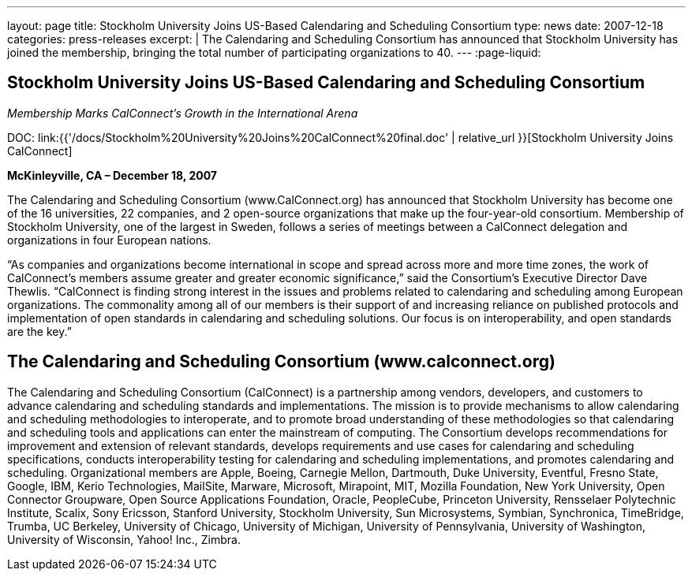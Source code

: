 ---
layout: page
title: Stockholm University Joins US-Based Calendaring and Scheduling Consortium
type: news
date: 2007-12-18
categories: press-releases
excerpt: |
  The Calendaring and Scheduling
  Consortium has announced
  that Stockholm University has joined the membership, bringing the total
  number of participating organizations to 40.
---
:page-liquid:

== Stockholm University Joins US-Based Calendaring and Scheduling Consortium

_Membership Marks CalConnect’s Growth in the International Arena_

DOC: link:{{'/docs/Stockholm%20University%20Joins%20CalConnect%20final.doc' | relative_url }}[Stockholm University Joins CalConnect]

*McKinleyville, CA – December 18, 2007*

The Calendaring and Scheduling
Consortium (www.CalConnect.org) has announced that Stockholm University has
become one of the 16 universities, 22 companies, and 2 open-source organizations
that make up the four-year-old consortium. Membership of Stockholm University,
one of the largest in Sweden, follows a series of meetings between a CalConnect
delegation and organizations in four European nations.

“As companies and organizations become international in scope and spread across
more and more time zones, the work of CalConnect’s members assume greater and
greater economic significance,” said the Consortium’s Executive Director Dave
Thewlis.  “CalConnect is finding strong interest in the issues and problems
related to calendaring and scheduling among European organizations.  The
commonality among all of our members is their support of and increasing reliance
on published protocols and implementation of open standards in calendaring and
scheduling solutions. Our focus is on interoperability, and open standards are
the key.”

== The Calendaring and Scheduling Consortium (www.calconnect.org)

The Calendaring and Scheduling Consortium (CalConnect) is a partnership among
vendors, developers, and customers to advance calendaring and scheduling
standards and implementations. The mission is to provide mechanisms to allow
calendaring and scheduling methodologies to interoperate, and to promote broad
understanding of these methodologies so that calendaring and scheduling tools
and applications can enter the mainstream of computing. The Consortium develops
recommendations for improvement and extension of relevant standards, develops
requirements and use cases for calendaring and scheduling specifications,
conducts interoperability testing for calendaring and scheduling
implementations, and promotes calendaring and scheduling. Organizational members
are Apple, Boeing, Carnegie Mellon, Dartmouth, Duke University, Eventful, Fresno
State, Google, IBM, Kerio Technologies, MailSite, Marware, Microsoft, Mirapoint,
MIT, Mozilla Foundation, New York University, Open Connector Groupware, Open
Source Applications Foundation, Oracle, PeopleCube, Princeton University,
Rensselaer Polytechnic Institute, Scalix, Sony Ericsson, Stanford University,
Stockholm University, Sun Microsystems, Symbian, Synchronica, TimeBridge,
Trumba, UC Berkeley, University of Chicago, University of Michigan, University
of Pennsylvania, University of Washington, University of Wisconsin, Yahoo! Inc.,
Zimbra.

